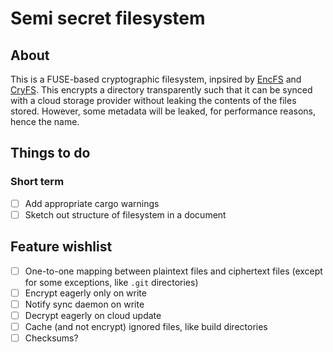 * Semi secret filesystem
** About
This is a FUSE-based cryptographic filesystem, inpsired by [[https://github.com/vgough/encfs][EncFS]] and [[https://github.com/cryfs/cryfs][CryFS]]. This encrypts a directory
transparently such that it can be synced with a cloud storage provider without leaking the contents of the
files stored. However, some metadata will be leaked, for performance reasons, hence the name.
** Things to do
*** Short term
- [ ] Add appropriate cargo warnings
- [ ] Sketch out structure of filesystem in a document
** Feature wishlist
- [ ] One-to-one mapping between plaintext files and ciphertext files (except for some exceptions, like ~.git~
  directories)
- [ ] Encrypt eagerly only on write
- [ ] Notify sync daemon on write
- [ ] Decrypt eagerly on cloud update
- [ ] Cache (and not encrypt) ignored files, like build directories
- [ ] Checksums?
